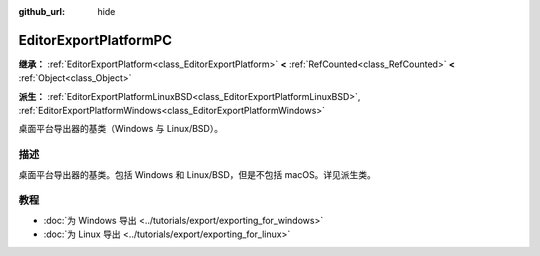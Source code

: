 :github_url: hide

.. DO NOT EDIT THIS FILE!!!
.. Generated automatically from Godot engine sources.
.. Generator: https://github.com/godotengine/godot/tree/4.3/doc/tools/make_rst.py.
.. XML source: https://github.com/godotengine/godot/tree/4.3/doc/classes/EditorExportPlatformPC.xml.

.. _class_EditorExportPlatformPC:

EditorExportPlatformPC
======================

**继承：** :ref:`EditorExportPlatform<class_EditorExportPlatform>` **<** :ref:`RefCounted<class_RefCounted>` **<** :ref:`Object<class_Object>`

**派生：** :ref:`EditorExportPlatformLinuxBSD<class_EditorExportPlatformLinuxBSD>`, :ref:`EditorExportPlatformWindows<class_EditorExportPlatformWindows>`

桌面平台导出器的基类（Windows 与 Linux/BSD）。

.. rst-class:: classref-introduction-group

描述
----

桌面平台导出器的基类。包括 Windows 和 Linux/BSD，但是不包括 macOS。详见派生类。

.. rst-class:: classref-introduction-group

教程
----

- :doc:`为 Windows 导出 <../tutorials/export/exporting_for_windows>`

- :doc:`为 Linux 导出 <../tutorials/export/exporting_for_linux>`

.. |virtual| replace:: :abbr:`virtual (本方法通常需要用户覆盖才能生效。)`
.. |const| replace:: :abbr:`const (本方法无副作用，不会修改该实例的任何成员变量。)`
.. |vararg| replace:: :abbr:`vararg (本方法除了能接受在此处描述的参数外，还能够继续接受任意数量的参数。)`
.. |constructor| replace:: :abbr:`constructor (本方法用于构造某个类型。)`
.. |static| replace:: :abbr:`static (调用本方法无需实例，可直接使用类名进行调用。)`
.. |operator| replace:: :abbr:`operator (本方法描述的是使用本类型作为左操作数的有效运算符。)`
.. |bitfield| replace:: :abbr:`BitField (这个值是由下列位标志构成位掩码的整数。)`
.. |void| replace:: :abbr:`void (无返回值。)`
